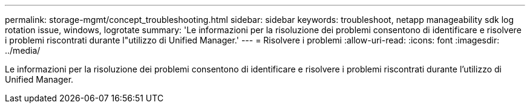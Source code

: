 ---
permalink: storage-mgmt/concept_troubleshooting.html 
sidebar: sidebar 
keywords: troubleshoot, netapp manageability sdk log rotation issue, windows, logrotate 
summary: 'Le informazioni per la risoluzione dei problemi consentono di identificare e risolvere i problemi riscontrati durante l"utilizzo di Unified Manager.' 
---
= Risolvere i problemi
:allow-uri-read: 
:icons: font
:imagesdir: ../media/


[role="lead"]
Le informazioni per la risoluzione dei problemi consentono di identificare e risolvere i problemi riscontrati durante l'utilizzo di Unified Manager.
